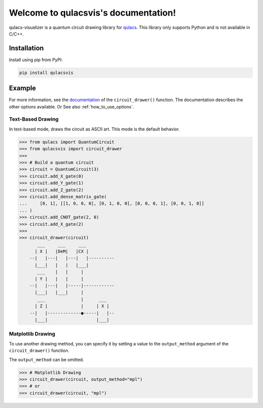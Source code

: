 .. qulacsvis documentation master file, created by
   sphinx-quickstart on Mon Sep  6 22:48:05 2021.
   You can adapt this file completely to your liking, but it should at least
   contain the root `toctree` directive.

Welcome to qulacsvis's documentation!
=====================================

qulacs-visualizer is a quantum circuit drawing library for `qulacs <https://github.com/qulacs/qulacs>`_. This library only supports Python and is not available in C/C++.

************
Installation
************

Install using pip from PyPI:

.. code-block:: bash

      pip install qulacsvis

*******
Example
*******

For more information, see the `documentation <https://qulacs-osaka.github.io/qulacs-visualizer/qulacsvis.visualization.circuit_drawer.html>`_ of the ``circuit_drawer()`` function. The documentation describes the other options available.
Or See also :ref:`how_to_use_options`.

------------------
Text-Based Drawing
------------------

In text-based mode, draws the circuit as ASCII art. This mode is the default behavior.

>>> from qulacs import QuantumCircuit
>>> from qulacsvis import circuit_drawer
>>>
>>> # Build a quantum circuit
>>> circuit = QuantumCircuit(3)
>>> circuit.add_X_gate(0)
>>> circuit.add_Y_gate(1)
>>> circuit.add_Z_gate(2)
>>> circuit.add_dense_matrix_gate(
...     [0, 1], [[1, 0, 0, 0], [0, 1, 0, 0], [0, 0, 0, 1], [0, 0, 1, 0]]
... )
>>> circuit.add_CNOT_gate(2, 0)
>>> circuit.add_X_gate(2)
>>>
>>> circuit_drawer(circuit)
       ___     ___     ___
      | X |   |DeM|   |CX |
    --|   |---|   |---|   |----------
      |___|   |   |   |___|
       ___    |   |     |
      | Y |   |   |     |
    --|   |---|   |-----|------------
      |___|   |___|     |
       ___              |      ___
      | Z |             |     | X |
    --|   |-------------●-----|   |--
      |___|                   |___|


------------------
Matplotlib Drawing
------------------

To use another drawing method, you can specify it by setting a value to the ``output_method`` argument of the ``circuit_drawer()`` function.

The ``output_method`` can be omitted.

>>> # Matplotlib Drawing
>>> circuit_drawer(circuit, output_method="mpl")
>>> # or
>>> circuit_drawer(circuit, "mpl")

.. figure:: _static/simple_circuit1.png
    :alt: simple_circuit1.png
